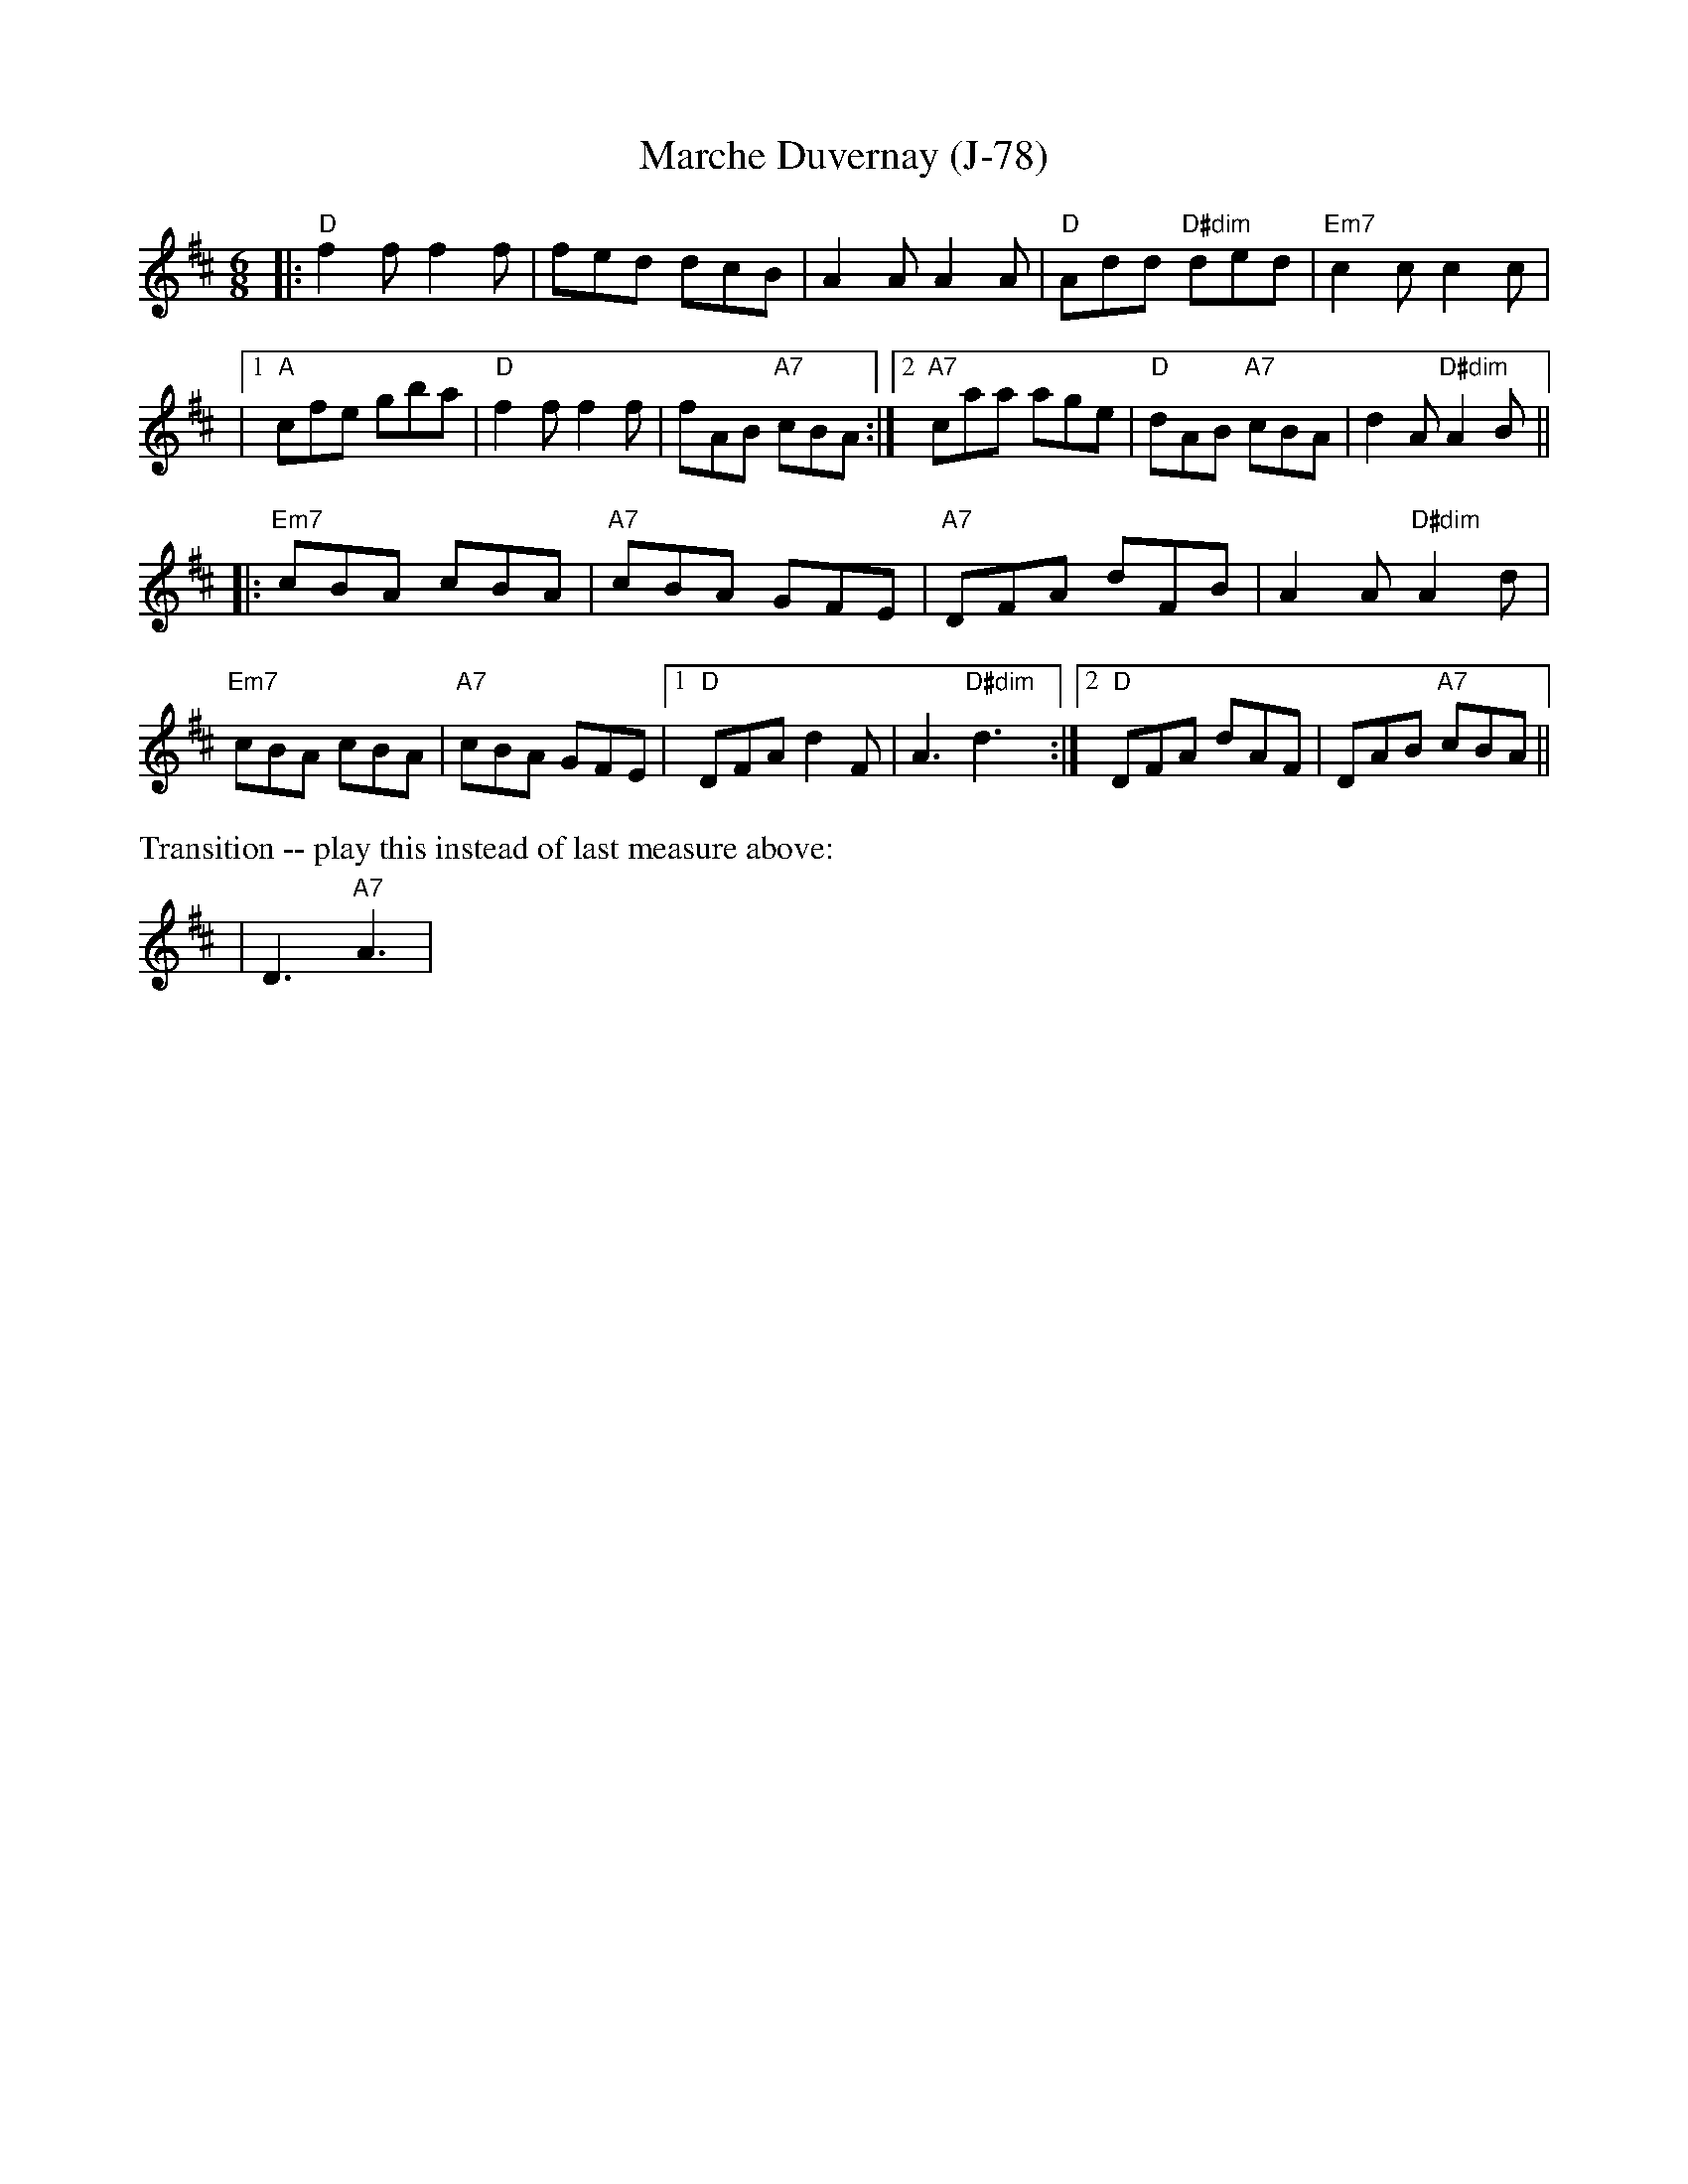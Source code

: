 X:1
T:Marche Duvernay (J-78)
M:6/8
K:D
|:"D"f2 f f2 f|fed dcB|A2 A A2 A|"D"Add "D#dim"ded|"Em7"c2 c c2 c|
|[1"A"cfe gba|"D"f2 f f2 f|fAB "A7"cBA:|2"A7"caa age|"D"dAB "A7"cBA|d2 A "D#dim"A2 B||
|:"Em7"cBA cBA|"A7"cBA GFE|"A7"DFA dFB|A2 A "D#dim"A2 d|
"Em7"cBA cBA|"A7"cBA GFE|[1"D"DFA d2 F|A3 "D#dim"d3:|2"D"DFA dAF|DAB "A7"cBA||
%%text Transition -- play this instead of last measure above:
|D3 "A7"A3|
